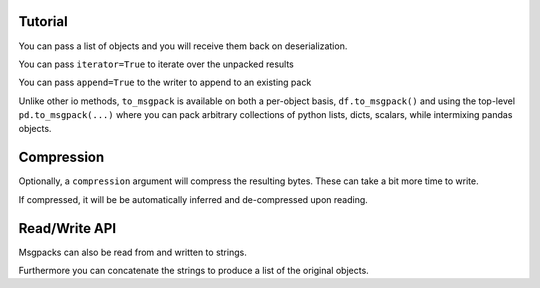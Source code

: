 .. _tutorial:

Tutorial
--------

.. ipython:: python

   import pandas as pd

.. ipython:: python

   df = pd.DataFrame(np.random.rand(5,2), columns=list('AB'))
   df.to_msgpack('foo.msg')
   pd.read_msgpack('foo.msg')
   s = pd.Series(np.random.rand(5),index=pd.date_range('20130101',periods=5))

You can pass a list of objects and you will receive them back on deserialization.

.. ipython:: python

   pd.to_msgpack('foo.msg', df, 'foo', np.array([1,2,3]), s)
   pd.read_msgpack('foo.msg')

You can pass ``iterator=True`` to iterate over the unpacked results

.. ipython:: python

   for o in pd.read_msgpack('foo.msg',iterator=True):
       print o

You can pass ``append=True`` to the writer to append to an existing pack

.. ipython:: python

   df.to_msgpack('foo.msg', append=True)
   pd.read_msgpack('foo.msg')

Unlike other io methods, ``to_msgpack`` is available on both a per-object basis,
``df.to_msgpack()`` and using the top-level ``pd.to_msgpack(...)`` where you
can pack arbitrary collections of python lists, dicts, scalars, while intermixing
pandas objects.

.. ipython:: python

   pd.to_msgpack('foo2.msg', { 'dict' : [ { 'df' : df }, { 'string' : 'foo' }, { 'scalar' : 1. }, { 's' : s } ] })
   pd.read_msgpack('foo2.msg')

.. ipython:: python
   :suppress:
   :okexcept:

   import os
   os.remove('foo.msg')
   os.remove('foo2.msg')

Compression
-----------

Optionally, a ``compression`` argument will compress the resulting bytes.
These can take a bit more time to write.

.. ipython:: python

   df = pd.DataFrame(np.random.randn(100000, 10))

.. ipython:: python

   %timeit -n 1 -r 1 df.to_msgpack('uncompressed.msg')

.. ipython:: python

   %timeit -n 1 -r 1 df.to_msgpack('compressed_blosc.msg', compress='blosc')

.. ipython:: python

   %timeit -n 1 -r 1 df.to_msgpack('compressed_zlib.msg', compress='zlib')

If compressed, it will be be automatically inferred and de-compressed upon reading.

.. ipython:: python

   %timeit -n 1 -r 1 pd.read_msgpack('uncompressed.msg')

.. ipython:: python

   %timeit -n 1 -r 1 pd.read_msgpack('compressed_blosc.msg')

.. ipython:: python

   %timeit -n 1 -r 1 pd.read_msgpack('compressed_blosc.msg')

.. ipython:: python
   :suppress:
   :okexcept:

   import os
   os.remove('uncompressed.msg')
   os.remove('compressed_blosc.msg')
   os.remove('compressed_zlib.msg')


Read/Write API
--------------

Msgpacks can also be read from and written to strings.

.. ipython:: python

   df.to_msgpack()

Furthermore you can concatenate the strings to produce a list of the original objects.

.. ipython:: python

  pd.read_msgpack(df.to_msgpack() + s.to_msgpack())
